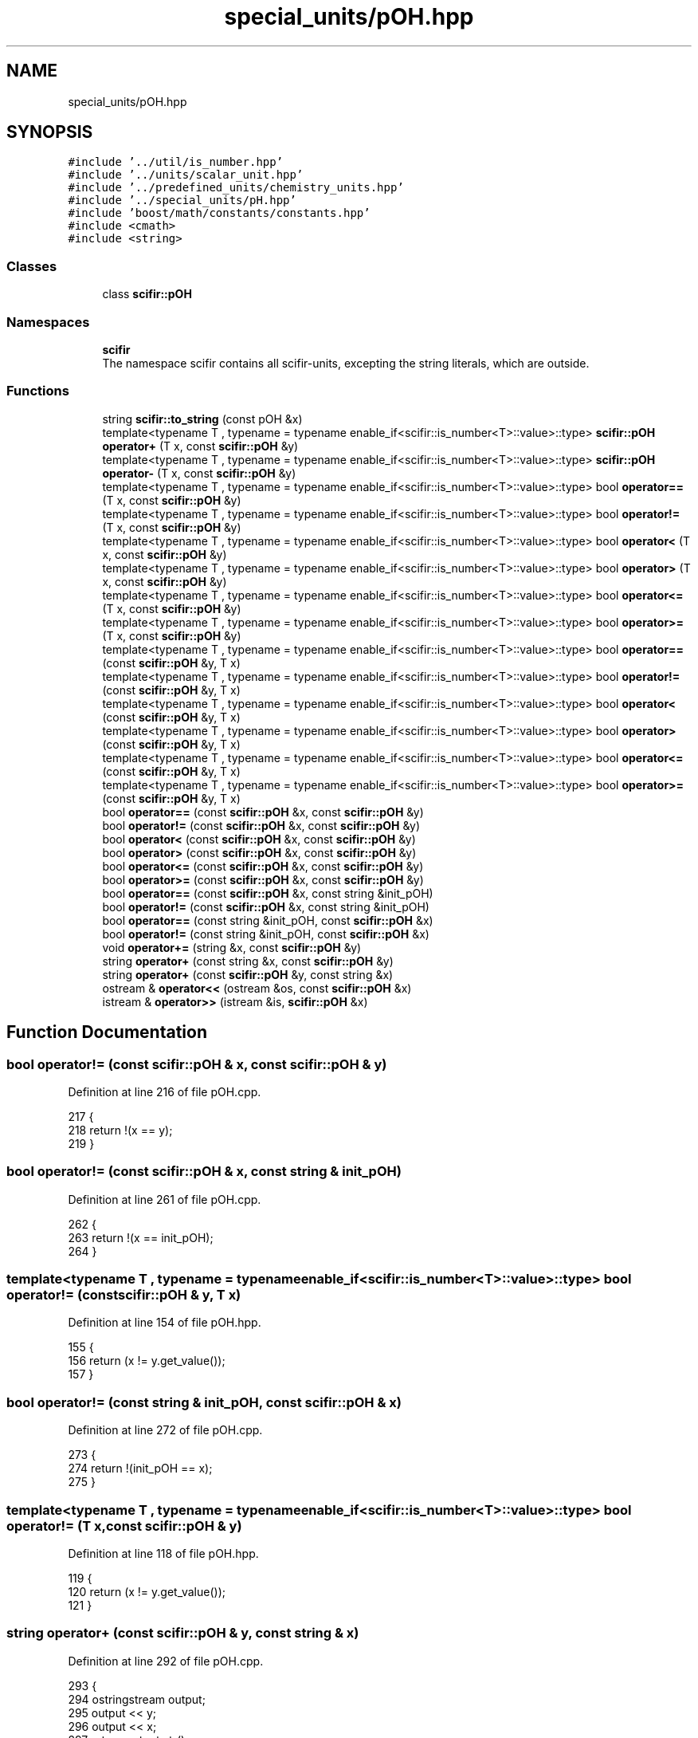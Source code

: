 .TH "special_units/pOH.hpp" 3 "Sat Jul 13 2024" "Version 2.0.0" "scifir-units" \" -*- nroff -*-
.ad l
.nh
.SH NAME
special_units/pOH.hpp
.SH SYNOPSIS
.br
.PP
\fC#include '\&.\&./util/is_number\&.hpp'\fP
.br
\fC#include '\&.\&./units/scalar_unit\&.hpp'\fP
.br
\fC#include '\&.\&./predefined_units/chemistry_units\&.hpp'\fP
.br
\fC#include '\&.\&./special_units/pH\&.hpp'\fP
.br
\fC#include 'boost/math/constants/constants\&.hpp'\fP
.br
\fC#include <cmath>\fP
.br
\fC#include <string>\fP
.br

.SS "Classes"

.in +1c
.ti -1c
.RI "class \fBscifir::pOH\fP"
.br
.in -1c
.SS "Namespaces"

.in +1c
.ti -1c
.RI " \fBscifir\fP"
.br
.RI "The namespace scifir contains all scifir-units, excepting the string literals, which are outside\&. "
.in -1c
.SS "Functions"

.in +1c
.ti -1c
.RI "string \fBscifir::to_string\fP (const pOH &x)"
.br
.ti -1c
.RI "template<typename T , typename  = typename enable_if<scifir::is_number<T>::value>::type> \fBscifir::pOH\fP \fBoperator+\fP (T x, const \fBscifir::pOH\fP &y)"
.br
.ti -1c
.RI "template<typename T , typename  = typename enable_if<scifir::is_number<T>::value>::type> \fBscifir::pOH\fP \fBoperator\-\fP (T x, const \fBscifir::pOH\fP &y)"
.br
.ti -1c
.RI "template<typename T , typename  = typename enable_if<scifir::is_number<T>::value>::type> bool \fBoperator==\fP (T x, const \fBscifir::pOH\fP &y)"
.br
.ti -1c
.RI "template<typename T , typename  = typename enable_if<scifir::is_number<T>::value>::type> bool \fBoperator!=\fP (T x, const \fBscifir::pOH\fP &y)"
.br
.ti -1c
.RI "template<typename T , typename  = typename enable_if<scifir::is_number<T>::value>::type> bool \fBoperator<\fP (T x, const \fBscifir::pOH\fP &y)"
.br
.ti -1c
.RI "template<typename T , typename  = typename enable_if<scifir::is_number<T>::value>::type> bool \fBoperator>\fP (T x, const \fBscifir::pOH\fP &y)"
.br
.ti -1c
.RI "template<typename T , typename  = typename enable_if<scifir::is_number<T>::value>::type> bool \fBoperator<=\fP (T x, const \fBscifir::pOH\fP &y)"
.br
.ti -1c
.RI "template<typename T , typename  = typename enable_if<scifir::is_number<T>::value>::type> bool \fBoperator>=\fP (T x, const \fBscifir::pOH\fP &y)"
.br
.ti -1c
.RI "template<typename T , typename  = typename enable_if<scifir::is_number<T>::value>::type> bool \fBoperator==\fP (const \fBscifir::pOH\fP &y, T x)"
.br
.ti -1c
.RI "template<typename T , typename  = typename enable_if<scifir::is_number<T>::value>::type> bool \fBoperator!=\fP (const \fBscifir::pOH\fP &y, T x)"
.br
.ti -1c
.RI "template<typename T , typename  = typename enable_if<scifir::is_number<T>::value>::type> bool \fBoperator<\fP (const \fBscifir::pOH\fP &y, T x)"
.br
.ti -1c
.RI "template<typename T , typename  = typename enable_if<scifir::is_number<T>::value>::type> bool \fBoperator>\fP (const \fBscifir::pOH\fP &y, T x)"
.br
.ti -1c
.RI "template<typename T , typename  = typename enable_if<scifir::is_number<T>::value>::type> bool \fBoperator<=\fP (const \fBscifir::pOH\fP &y, T x)"
.br
.ti -1c
.RI "template<typename T , typename  = typename enable_if<scifir::is_number<T>::value>::type> bool \fBoperator>=\fP (const \fBscifir::pOH\fP &y, T x)"
.br
.ti -1c
.RI "bool \fBoperator==\fP (const \fBscifir::pOH\fP &x, const \fBscifir::pOH\fP &y)"
.br
.ti -1c
.RI "bool \fBoperator!=\fP (const \fBscifir::pOH\fP &x, const \fBscifir::pOH\fP &y)"
.br
.ti -1c
.RI "bool \fBoperator<\fP (const \fBscifir::pOH\fP &x, const \fBscifir::pOH\fP &y)"
.br
.ti -1c
.RI "bool \fBoperator>\fP (const \fBscifir::pOH\fP &x, const \fBscifir::pOH\fP &y)"
.br
.ti -1c
.RI "bool \fBoperator<=\fP (const \fBscifir::pOH\fP &x, const \fBscifir::pOH\fP &y)"
.br
.ti -1c
.RI "bool \fBoperator>=\fP (const \fBscifir::pOH\fP &x, const \fBscifir::pOH\fP &y)"
.br
.ti -1c
.RI "bool \fBoperator==\fP (const \fBscifir::pOH\fP &x, const string &init_pOH)"
.br
.ti -1c
.RI "bool \fBoperator!=\fP (const \fBscifir::pOH\fP &x, const string &init_pOH)"
.br
.ti -1c
.RI "bool \fBoperator==\fP (const string &init_pOH, const \fBscifir::pOH\fP &x)"
.br
.ti -1c
.RI "bool \fBoperator!=\fP (const string &init_pOH, const \fBscifir::pOH\fP &x)"
.br
.ti -1c
.RI "void \fBoperator+=\fP (string &x, const \fBscifir::pOH\fP &y)"
.br
.ti -1c
.RI "string \fBoperator+\fP (const string &x, const \fBscifir::pOH\fP &y)"
.br
.ti -1c
.RI "string \fBoperator+\fP (const \fBscifir::pOH\fP &y, const string &x)"
.br
.ti -1c
.RI "ostream & \fBoperator<<\fP (ostream &os, const \fBscifir::pOH\fP &x)"
.br
.ti -1c
.RI "istream & \fBoperator>>\fP (istream &is, \fBscifir::pOH\fP &x)"
.br
.in -1c
.SH "Function Documentation"
.PP 
.SS "bool operator!= (const \fBscifir::pOH\fP & x, const \fBscifir::pOH\fP & y)"

.PP
Definition at line 216 of file pOH\&.cpp\&.
.PP
.nf
217 {
218     return !(x == y);
219 }
.fi
.SS "bool operator!= (const \fBscifir::pOH\fP & x, const string & init_pOH)"

.PP
Definition at line 261 of file pOH\&.cpp\&.
.PP
.nf
262 {
263     return !(x == init_pOH);
264 }
.fi
.SS "template<typename T , typename  = typename enable_if<scifir::is_number<T>::value>::type> bool operator!= (const \fBscifir::pOH\fP & y, T x)"

.PP
Definition at line 154 of file pOH\&.hpp\&.
.PP
.nf
155 {
156     return (x != y\&.get_value());
157 }
.fi
.SS "bool operator!= (const string & init_pOH, const \fBscifir::pOH\fP & x)"

.PP
Definition at line 272 of file pOH\&.cpp\&.
.PP
.nf
273 {
274     return !(init_pOH == x);
275 }
.fi
.SS "template<typename T , typename  = typename enable_if<scifir::is_number<T>::value>::type> bool operator!= (T x, const \fBscifir::pOH\fP & y)"

.PP
Definition at line 118 of file pOH\&.hpp\&.
.PP
.nf
119 {
120     return (x != y\&.get_value());
121 }
.fi
.SS "string operator+ (const \fBscifir::pOH\fP & y, const string & x)"

.PP
Definition at line 292 of file pOH\&.cpp\&.
.PP
.nf
293 {
294     ostringstream output;
295     output << y;
296     output << x;
297     return output\&.str();
298 }
.fi
.SS "string operator+ (const string & x, const \fBscifir::pOH\fP & y)"

.PP
Definition at line 284 of file pOH\&.cpp\&.
.PP
.nf
285 {
286     ostringstream output;
287     output << x;
288     output << y;
289     return output\&.str();
290 }
.fi
.SS "template<typename T , typename  = typename enable_if<scifir::is_number<T>::value>::type> \fBscifir::pOH\fP operator+ (T x, const \fBscifir::pOH\fP & y)"

.PP
Definition at line 100 of file pOH\&.hpp\&.
.PP
.nf
101 {
102     return scifir::pOH(x + y\&.get_value());
103 }
.fi
.SS "void operator+= (string & x, const \fBscifir::pOH\fP & y)"

.PP
Definition at line 277 of file pOH\&.cpp\&.
.PP
.nf
278 {
279     ostringstream output;
280     output << y;
281     x += output\&.str();
282 }
.fi
.SS "template<typename T , typename  = typename enable_if<scifir::is_number<T>::value>::type> \fBscifir::pOH\fP operator\- (T x, const \fBscifir::pOH\fP & y)"

.PP
Definition at line 106 of file pOH\&.hpp\&.
.PP
.nf
107 {
108     return scifir::pOH(x - y\&.get_value());
109 }
.fi
.SS "bool operator< (const \fBscifir::pOH\fP & x, const \fBscifir::pOH\fP & y)"

.PP
Definition at line 221 of file pOH\&.cpp\&.
.PP
.nf
222 {
223     if(x\&.get_value() < y\&.get_value())
224     {
225         return true;
226     }
227     else
228     {
229         return false;
230     }
231 }
.fi
.SS "template<typename T , typename  = typename enable_if<scifir::is_number<T>::value>::type> bool operator< (const \fBscifir::pOH\fP & y, T x)"

.PP
Definition at line 160 of file pOH\&.hpp\&.
.PP
.nf
161 {
162     return (y\&.get_value() < x);
163 }
.fi
.SS "template<typename T , typename  = typename enable_if<scifir::is_number<T>::value>::type> bool operator< (T x, const \fBscifir::pOH\fP & y)"

.PP
Definition at line 124 of file pOH\&.hpp\&.
.PP
.nf
125 {
126     return (x < y\&.get_value());
127 }
.fi
.SS "ostream& operator<< (ostream & os, const \fBscifir::pOH\fP & x)"

.PP
Definition at line 300 of file pOH\&.cpp\&.
.PP
.nf
301 {
302     return os << to_string(x);
303 }
.fi
.SS "bool operator<= (const \fBscifir::pOH\fP & x, const \fBscifir::pOH\fP & y)"

.PP
Definition at line 245 of file pOH\&.cpp\&.
.PP
.nf
246 {
247     return !(x > y);
248 }
.fi
.SS "template<typename T , typename  = typename enable_if<scifir::is_number<T>::value>::type> bool operator<= (const \fBscifir::pOH\fP & y, T x)"

.PP
Definition at line 172 of file pOH\&.hpp\&.
.PP
.nf
173 {
174     return (y\&.get_value() <= x);
175 }
.fi
.SS "template<typename T , typename  = typename enable_if<scifir::is_number<T>::value>::type> bool operator<= (T x, const \fBscifir::pOH\fP & y)"

.PP
Definition at line 136 of file pOH\&.hpp\&.
.PP
.nf
137 {
138     return (x <= y\&.get_value());
139 }
.fi
.SS "bool operator== (const \fBscifir::pOH\fP & x, const \fBscifir::pOH\fP & y)"

.PP
Definition at line 204 of file pOH\&.cpp\&.
.PP
.nf
205 {
206     if(x\&.get_value() == y\&.get_value())
207     {
208         return true;
209     }
210     else
211     {
212         return false;
213     }
214 }
.fi
.SS "bool operator== (const \fBscifir::pOH\fP & x, const string & init_pOH)"

.PP
Definition at line 255 of file pOH\&.cpp\&.
.PP
.nf
256 {
257     scifir::pOH y = scifir::pOH(init_pOH);
258     return (x == y);
259 }
.fi
.SS "template<typename T , typename  = typename enable_if<scifir::is_number<T>::value>::type> bool operator== (const \fBscifir::pOH\fP & y, T x)"

.PP
Definition at line 148 of file pOH\&.hpp\&.
.PP
.nf
149 {
150     return (x == y\&.get_value());
151 }
.fi
.SS "bool operator== (const string & init_pOH, const \fBscifir::pOH\fP & x)"

.PP
Definition at line 266 of file pOH\&.cpp\&.
.PP
.nf
267 {
268     scifir::pOH y = scifir::pOH(init_pOH);
269     return (x == y);
270 }
.fi
.SS "template<typename T , typename  = typename enable_if<scifir::is_number<T>::value>::type> bool operator== (T x, const \fBscifir::pOH\fP & y)"

.PP
Definition at line 112 of file pOH\&.hpp\&.
.PP
.nf
113 {
114     return (x == y\&.get_value());
115 }
.fi
.SS "bool operator> (const \fBscifir::pOH\fP & x, const \fBscifir::pOH\fP & y)"

.PP
Definition at line 233 of file pOH\&.cpp\&.
.PP
.nf
234 {
235     if(x\&.get_value() > y\&.get_value())
236     {
237         return true;
238     }
239     else
240     {
241         return false;
242     }
243 }
.fi
.SS "template<typename T , typename  = typename enable_if<scifir::is_number<T>::value>::type> bool operator> (const \fBscifir::pOH\fP & y, T x)"

.PP
Definition at line 166 of file pOH\&.hpp\&.
.PP
.nf
167 {
168     return (y\&.get_value() > x);
169 }
.fi
.SS "template<typename T , typename  = typename enable_if<scifir::is_number<T>::value>::type> bool operator> (T x, const \fBscifir::pOH\fP & y)"

.PP
Definition at line 130 of file pOH\&.hpp\&.
.PP
.nf
131 {
132     return (x > y\&.get_value());
133 }
.fi
.SS "bool operator>= (const \fBscifir::pOH\fP & x, const \fBscifir::pOH\fP & y)"

.PP
Definition at line 250 of file pOH\&.cpp\&.
.PP
.nf
251 {
252     return !(x < y);
253 }
.fi
.SS "template<typename T , typename  = typename enable_if<scifir::is_number<T>::value>::type> bool operator>= (const \fBscifir::pOH\fP & y, T x)"

.PP
Definition at line 178 of file pOH\&.hpp\&.
.PP
.nf
179 {
180     return (y\&.get_value() >= x);
181 }
.fi
.SS "template<typename T , typename  = typename enable_if<scifir::is_number<T>::value>::type> bool operator>= (T x, const \fBscifir::pOH\fP & y)"

.PP
Definition at line 142 of file pOH\&.hpp\&.
.PP
.nf
143 {
144     return (x >= y\&.get_value());
145 }
.fi
.SS "istream& operator>> (istream & is, \fBscifir::pOH\fP & x)"

.PP
Definition at line 305 of file pOH\&.cpp\&.
.PP
.nf
306 {
307     char a[256];
308     is\&.getline(a, 256);
309     string b(a);
310     boost::trim(b);
311     x = scifir::pOH(b);
312     return is;
313 }
.fi
.SH "Author"
.PP 
Generated automatically by Doxygen for scifir-units from the source code\&.
